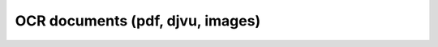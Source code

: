 =================================
OCR documents (pdf, djvu, images)
=================================

